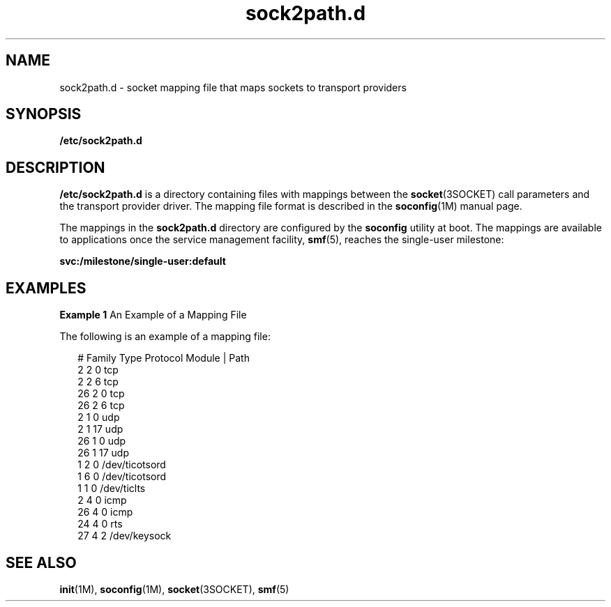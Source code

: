 '\" te
.\" Copyright (c) 2008, 2010, Oracle and/or its affiliates. All rights reserved.
.TH sock2path.d 4 "14 Sep 2010" "SunOS 5.11" "File Formats"
.SH NAME
sock2path.d \- socket mapping file that maps sockets to transport providers
.SH SYNOPSIS
.LP
.nf
\fB/etc/sock2path.d\fR
.fi

.SH DESCRIPTION
.sp
.LP
\fB/etc/sock2path.d\fR is a directory containing files with mappings between the \fBsocket\fR(3SOCKET) call parameters and the transport provider driver. The mapping file format is described in the \fBsoconfig\fR(1M) manual page.
.sp
.LP
The mappings in the \fBsock2path.d\fR directory are configured by the \fBsoconfig\fR utility at boot. The mappings are available to applications once the service management facility, \fBsmf\fR(5), reaches the single-user milestone:
.sp
.LP
\fBsvc:/milestone/single-user:default\fR
.SH EXAMPLES
.LP
\fBExample 1 \fRAn Example of a Mapping File
.sp
.LP
The following is an example of a mapping file:

.sp
.in +2
.nf
# Family    Type    Protocol    Module | Path 
     2       2         0          tcp 
     2       2         6          tcp 
     26      2         0          tcp 
     26      2         6          tcp 
     2       1         0          udp
     2       1        17          udp
    26       1         0          udp
    26       1        17          udp
     1       2         0          /dev/ticotsord
     1       6         0          /dev/ticotsord
     1       1         0          /dev/ticlts
     2       4         0          icmp
    26       4         0          icmp
    24       4         0          rts
    27       4         2          /dev/keysock
.fi
.in -2

.SH SEE ALSO
.sp
.LP
\fBinit\fR(1M), \fBsoconfig\fR(1M), \fBsocket\fR(3SOCKET), \fBsmf\fR(5)
